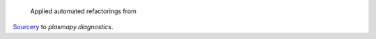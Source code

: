  Applied automated refactorings from
`Sourcery <https://sourcery.ai/>`__ to `plasmapy.diagnostics`.
